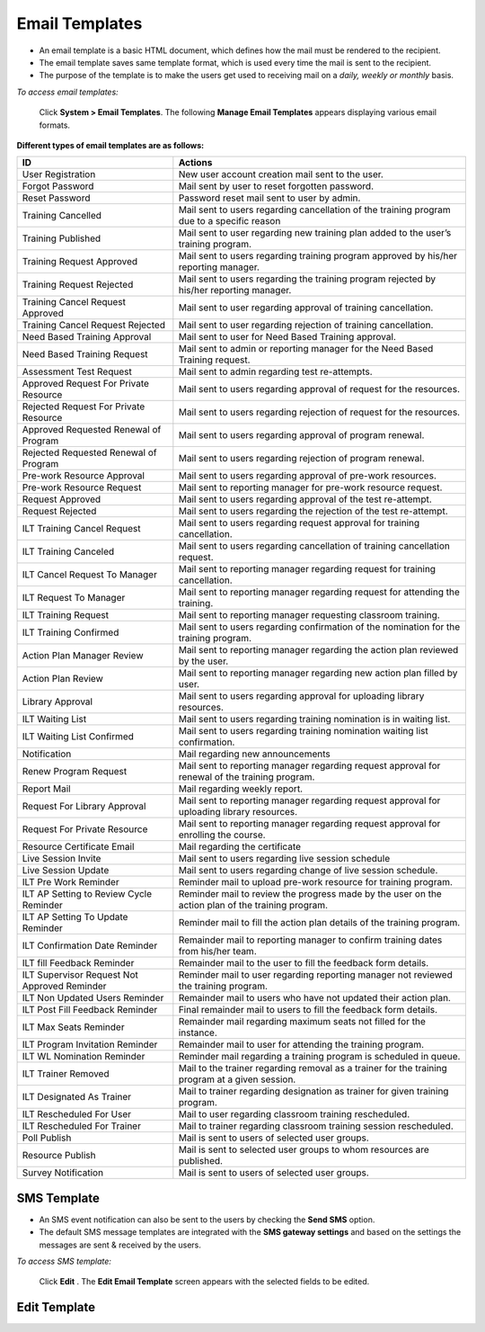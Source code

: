 .. _email template:

.. |System-Button| image:: _static/system_button.png
.. |Delete-Button| image:: _static/usr_del_tab.png
.. |Edit-Button| image:: _static/usr_edit_tab.png
.. |Look-Up| image:: _static/look_up.png
.. |Active-Button| image:: _static/active_button.png

**Email Templates**
==================
•	An email template is a basic HTML document, which defines how the mail must be rendered to the recipient.
•	The email template saves same template format, which is used every time the mail is sent to the recipient.
•	The purpose of the template is to make the users get used to receiving mail on a *daily, weekly or monthly* basis.

*To access email templates:*

    Click |System-Button| **System > Email Templates**. The following **Manage Email Templates** appears displaying various email formats.

    .. image:: _static/mng_email_template.png
     :height: 250px
     :width: 600 px
     :scale: 120 %
     :align: center

**Different types of email templates are as follows:**

+---------------------------+--------------------------------------------------------+
|       ID                  |                          Actions                       |
+===========================+========================================================+
| User Registration         | New user account creation mail sent to the user.       |
+---------------------------+--------------------------------------------------------+
| Forgot Password           | Mail sent by user to reset forgotten password.         |
+---------------------------+--------------------------------------------------------+
| Reset Password            | Password reset mail sent to user by admin.             |
+---------------------------+--------------------------------------------------------+
| Training Cancelled        | Mail sent to users regarding cancellation of the       |
|                           | training program due to a specific reason              |
+---------------------------+--------------------------------------------------------+
| Training Published        | Mail sent to user regarding new training plan added    |
|                           | to the user’s training program.                        |
+---------------------------+--------------------------------------------------------+
| Training Request Approved | Mail sent to users regarding training program approved |
|                           | by his/her reporting manager.                          |
+---------------------------+--------------------------------------------------------+
| Training Request Rejected | Mail sent to users regarding the training program      |
|                           | rejected by his/her reporting manager.                 |
+---------------------------+--------------------------------------------------------+
| Training Cancel Request   | Mail sent to user regarding approval of training       |
| Approved                  | cancellation.                                          |
+---------------------------+--------------------------------------------------------+
| Training Cancel Request   | Mail sent to user regarding rejection of training      |
| Rejected                  | cancellation.                                          |
+---------------------------+--------------------------------------------------------+
| Need Based Training       | Mail sent to user for Need Based Training approval.    |
| Approval                  |                                                        |
+---------------------------+--------------------------------------------------------+
| Need Based Training       | Mail sent to admin or reporting manager for the        |
| Request                   | Need Based Training request.                           |
+---------------------------+--------------------------------------------------------+
| Assessment Test Request   | Mail sent to admin regarding test re-attempts.         |
+---------------------------+--------------------------------------------------------+
| Approved Request For      | Mail sent to users regarding approval of request       |
| Private Resource          | for the resources.                                     |
+---------------------------+--------------------------------------------------------+
| Rejected Request For      | Mail sent to users regarding rejection of              |
| Private Resource          | request for the resources.                             |
+---------------------------+--------------------------------------------------------+
| Approved Requested        | Mail sent to users regarding approval of program       |
| Renewal of Program        | renewal.                                               |
+---------------------------+--------------------------------------------------------+
| Rejected Requested        | Mail sent to users regarding rejection of program      |
| Renewal of Program        | renewal.                                               |
+---------------------------+--------------------------------------------------------+
| Pre-work Resource Approval| Mail sent to users regarding approval of pre-work      |
|                           | resources.                                             |
+---------------------------+--------------------------------------------------------+
| Pre-work Resource Request | Mail sent to reporting manager for pre-work            |
|                           | resource request.                                      |
+---------------------------+--------------------------------------------------------+
| Request Approved          | Mail sent to users regarding approval of the           |
|                           | test re-attempt.                                       |
+---------------------------+--------------------------------------------------------+
| Request Rejected          | Mail sent to users regarding the rejection of the      |
|                           | test re-attempt.                                       |
+---------------------------+--------------------------------------------------------+
| ILT Training Cancel       | Mail sent to users regarding request approval for      |
| Request                   | training cancellation.                                 |
+---------------------------+--------------------------------------------------------+
| ILT Training Canceled     | Mail sent to users regarding cancellation of training  |
|                           | cancellation request.                                  |
+---------------------------+--------------------------------------------------------+
| ILT Cancel Request To     | Mail sent to reporting manager regarding request for   |
| Manager                   | training cancellation.                                 |
+---------------------------+--------------------------------------------------------+
| ILT Request To Manager    | Mail sent to reporting manager regarding request for   |
|                           | attending the training.                                |
+---------------------------+--------------------------------------------------------+
| ILT Training Request      | Mail sent to reporting manager requesting              |
|                           | classroom training.                                    |
+---------------------------+--------------------------------------------------------+
| ILT Training Confirmed    | Mail sent to users regarding confirmation of the       |
|                           | nomination for the training program.                   |
+---------------------------+--------------------------------------------------------+
| Action Plan Manager Review| Mail sent to reporting manager regarding the action    |
|                           | plan reviewed by the user.                             |
+---------------------------+--------------------------------------------------------+
| Action Plan Review        | Mail sent to reporting manager regarding new action    |
|                           | plan filled by user.                                   |
+---------------------------+--------------------------------------------------------+
| Library Approval          | Mail sent to users regarding approval for uploading    |
|                           | library resources.                                     |
+---------------------------+--------------------------------------------------------+
| ILT Waiting List          | Mail sent to users regarding training nomination is    |
|                           | in waiting list.                                       |
+---------------------------+--------------------------------------------------------+
| ILT Waiting List Confirmed| Mail sent to users regarding training nomination       |
|                           | waiting list confirmation.                             |
+---------------------------+--------------------------------------------------------+
| Notification              | Mail regarding new announcements                       |
+---------------------------+--------------------------------------------------------+
| Renew Program Request     | Mail sent to reporting manager regarding request       |
|                           | approval for renewal of the training program.          |
+---------------------------+--------------------------------------------------------+
| Report Mail               | Mail regarding weekly report.                          |
+---------------------------+--------------------------------------------------------+
| Request For Library       | Mail sent to reporting manager regarding request       |
| Approval                  | approval for uploading library resources.              |
+---------------------------+--------------------------------------------------------+
| Request For Private       | Mail sent to reporting manager regarding request       |
| Resource                  | approval for enrolling the course.                     |
+---------------------------+--------------------------------------------------------+
| Resource Certificate Email| Mail regarding the certificate                         |
+---------------------------+--------------------------------------------------------+
| Live Session Invite       | Mail sent to users regarding live session schedule     |
+---------------------------+--------------------------------------------------------+
| Live Session Update       | Mail sent to users regarding change of live session    |
|                           | schedule.                                              |
+---------------------------+--------------------------------------------------------+
| ILT Pre Work Reminder     | Reminder mail to upload pre-work resource for          |
|                           | training program.                                      |
+---------------------------+--------------------------------------------------------+
| ILT AP Setting to         | Reminder mail to review the progress made by the user  |
| Review Cycle Reminder     | on the action plan of the training program.            |
+---------------------------+--------------------------------------------------------+
| ILT AP Setting To Update  | Reminder mail to fill the action plan details of the   |
| Reminder                  | training program.                                      |
+---------------------------+--------------------------------------------------------+
| ILT Confirmation Date     | Remainder mail to reporting manager to confirm         |
| Reminder                  | training dates from his/her team.                      |
+---------------------------+--------------------------------------------------------+
| ILT fill Feedback Reminder| Remainder mail to the user to fill the feedback        |
|                           | form details.                                          |
+---------------------------+--------------------------------------------------------+
| ILT Supervisor Request    | Reminder mail to user regarding reporting manager      |
| Not Approved Reminder     | not reviewed the training program.                     |
+---------------------------+--------------------------------------------------------+
| ILT Non Updated Users     | Remainder mail to users who have not updated           |
| Reminder                  | their action plan.                                     |
+---------------------------+--------------------------------------------------------+
| ILT Post Fill Feedback    | Final remainder mail to users to fill the feedback     |
| Reminder                  | form details.                                          |
+---------------------------+--------------------------------------------------------+
| ILT Max Seats Reminder    | Remainder mail regarding maximum seats not filled      |
|                           | for the instance.                                      |
+---------------------------+--------------------------------------------------------+
| ILT Program Invitation    | Remainder mail to user for attending the training      |
| Reminder                  | program.                                               |
+---------------------------+--------------------------------------------------------+
| ILT WL Nomination         | Reminder mail regarding a training program is          |
| Reminder                  | scheduled in queue.                                    |
+---------------------------+--------------------------------------------------------+
| ILT Trainer Removed       | Mail to the trainer regarding removal as a trainer     |
|                           | for the training program at a given session.           |
+---------------------------+--------------------------------------------------------+
| ILT Designated As Trainer | Mail to trainer regarding designation as trainer for   |
|                           | given training program.                                |
+---------------------------+--------------------------------------------------------+
| ILT Rescheduled For User  | Mail to user regarding classroom training rescheduled. |
+---------------------------+--------------------------------------------------------+
| ILT Rescheduled For       | Mail to trainer regarding classroom training session   |
| Trainer                   | rescheduled.                                           |
+---------------------------+--------------------------------------------------------+
| Poll Publish              | Mail is sent to users of selected user groups.         |
+---------------------------+--------------------------------------------------------+
| Resource Publish          | Mail is sent to selected user groups to whom resources |
|                           | are published.                                         |
+---------------------------+--------------------------------------------------------+
| Survey Notification       | Mail is sent to users of selected user groups.         |
+---------------------------+--------------------------------------------------------+

**SMS Template**
----------------
•	An SMS event notification can also be sent to the users by checking the **Send SMS** option.
•	The default SMS message templates are integrated with the **SMS gateway settings** and based on the settings the messages are sent & received by the users.

*To access SMS template:*

    Click **Edit** |Edit-Button|. The **Edit Email Template** screen appears with the selected fields to be edited.

    .. image:: _static/sms_settings.png
     :height: 250px
     :width: 450 px
     :scale: 120 %
     :align: center

**Edit Template**
-----------------
